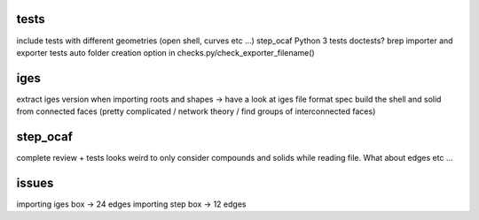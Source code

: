 
tests
-----
include tests with different geometries (open shell, curves etc ...)
step_ocaf
Python 3 tests
doctests?
brep importer and exporter tests
auto folder creation option in checks.py/check_exporter_filename()

iges
----
extract iges version when importing
roots and shapes -> have a look at iges file format spec
build the shell and solid from connected faces (pretty complicated / network theory / find groups of interconnected faces)

step_ocaf
---------
complete review + tests
looks weird to only consider compounds and solids while reading file. What about edges etc ...

issues
------
importing iges box -> 24 edges
importing step box -> 12 edges
